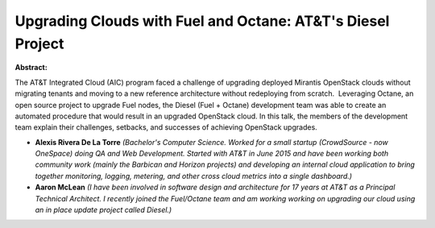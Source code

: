 Upgrading Clouds with Fuel and Octane: AT&T's Diesel Project
~~~~~~~~~~~~~~~~~~~~~~~~~~~~~~~~~~~~~~~~~~~~~~~~~~~~~~~~~~~~

**Abstract:**

The AT&T Integrated Cloud (AIC) program faced a challenge of upgrading deployed Mirantis OpenStack clouds without migrating tenants and moving to a new reference architecture without redeploying from scratch.  Leveraging Octane, an open source project to upgrade Fuel nodes, the Diesel (Fuel + Octane) development team was able to create an automated procedure that would result in an upgraded OpenStack cloud. In this talk, the members of the development team explain their challenges, setbacks, and successes of achieving OpenStack upgrades.


* **Alexis Rivera De La Torre** *(Bachelor's Computer Science. Worked for a small startup (CrowdSource - now OneSpace) doing QA and Web Development. Started with AT&T in June 2015 and have been working both community work (mainly the Barbican and Horizon projects) and developing an internal cloud application to bring together monitoring, logging, metering, and other cross cloud metrics into a single dashboard.)*

* **Aaron McLean** *(I have been involved in software design and architecture for 17 years at AT&T as a Principal Technical Architect. I recently joined the Fuel/Octane team and am working working on upgrading our cloud using an in place update project called Diesel.)*
